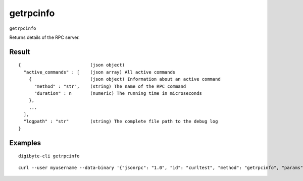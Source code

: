 .. This file is licensed under the MIT License (MIT) available on
   http://opensource.org/licenses/MIT.

getrpcinfo
==========

``getrpcinfo``

Returns details of the RPC server.

Result
~~~~~~

::

  {                          (json object)
    "active_commands" : [    (json array) All active commands
      {                      (json object) Information about an active command
        "method" : "str",    (string) The name of the RPC command
        "duration" : n       (numeric) The running time in microseconds
      },
      ...
    ],
    "logpath" : "str"        (string) The complete file path to the debug log
  }

Examples
~~~~~~~~


.. highlight:: shell

::

  digibyte-cli getrpcinfo

::

  curl --user myusername --data-binary '{"jsonrpc": "1.0", "id": "curltest", "method": "getrpcinfo", "params": []}' -H 'content-type: text/plain;' http://127.0.0.1:14022/

